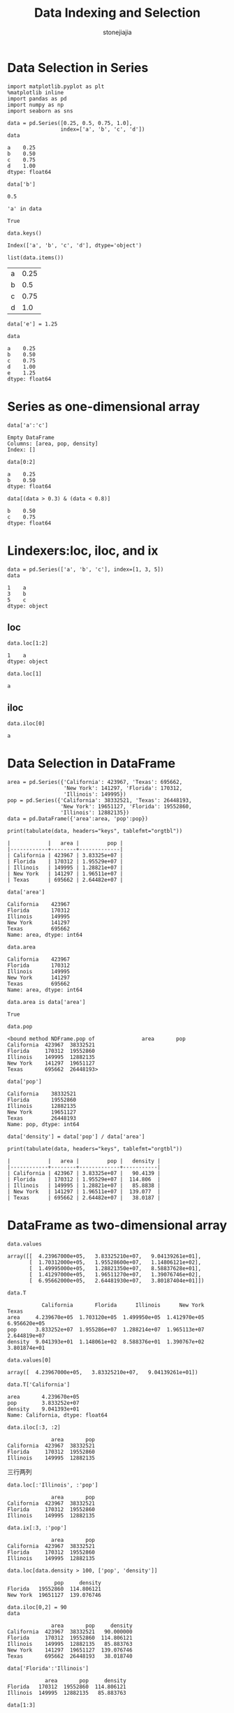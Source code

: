 
#+TITLE:Data Indexing and Selection
#+AUTHOR:     stonejiajia
#+EMAIL:      mdl AT imapmail DOT org
#+OPTIONS:    H:3 num:nil toc:nil \n:nil @:t ::t |:t ^:t -:t f:t *:t TeX:t LaTeX:t skip:nil d:(HIDE) tags:not-in-toc
#+STARTUP:    align fold nodlcheck hidestars oddeven lognotestate
#+SEQ_TODO:   TODO(t) INPROGRESS(i) WAITING(w@) | DONE(d) CANCELED(c@)
#+TAGS:       Write(w) Update(u) Fix(f) Check(c)
#+LANGUAGE:   en
#+PRIORITIES: A C B
#+CATEGORY:   worg
#+HTML_HEAD: <link rel="stylesheet" type="text/css" href="http://thomasf.github.io/solarized-css/solarized-light.min.css" />



* Data Selection in Series
#+BEGIN_SRC ipython :session :exports both  
  import matplotlib.pyplot as plt
  %matplotlib inline
  import pandas as pd
  import numpy as np
  import seaborn as sns

  data = pd.Series([0.25, 0.5, 0.75, 1.0],
                   index=['a', 'b', 'c', 'd'])
  data
#+END_SRC

#+RESULTS:
: a    0.25
: b    0.50
: c    0.75
: d    1.00
: dtype: float64

#+BEGIN_SRC ipython :session :exports both  
data['b']
#+END_SRC

#+RESULTS:
: 0.5

#+BEGIN_SRC ipython :session :exports both  
'a' in data
#+END_SRC

#+RESULTS:
: True

#+BEGIN_SRC ipython :session :exports both  
data.keys()
#+END_SRC

#+RESULTS:
: Index(['a', 'b', 'c', 'd'], dtype='object')

#+BEGIN_SRC ipython :session :exports both  
list(data.items())
#+END_SRC

#+RESULTS:
| a | 0.25 |
| b |  0.5 |
| c | 0.75 |
| d |  1.0 |

#+BEGIN_SRC ipython :session :exports both  
  data['e'] = 1.25
  
  data
#+END_SRC

#+RESULTS:
: a    0.25
: b    0.50
: c    0.75
: d    1.00
: e    1.25
: dtype: float64

* Series as one-dimensional array
#+BEGIN_SRC ipython :session :exports both  
data['a':'c']
#+END_SRC

#+RESULTS:
: Empty DataFrame
: Columns: [area, pop, density]
: Index: []

#+BEGIN_SRC ipython :session :exports both  
data[0:2]
#+END_SRC

#+RESULTS:
: a    0.25
: b    0.50
: dtype: float64

#+BEGIN_SRC ipython :session :exports both  
data[(data > 0.3) & (data < 0.8)]
#+END_SRC

#+RESULTS:
: b    0.50
: c    0.75
: dtype: float64

* Lindexers:loc, iloc, and ix
#+BEGIN_SRC ipython :session :exports both  
  data = pd.Series(['a', 'b', 'c'], index=[1, 3, 5])
  data
#+END_SRC

#+RESULTS:
: 1    a
: 3    b
: 5    c
: dtype: object


** loc
#+BEGIN_SRC ipython :session :exports both  
data.loc[1:2]
#+END_SRC

#+RESULTS:
: 1    a
: dtype: object

#+BEGIN_SRC ipython :session :exports both  
data.loc[1]
#+END_SRC

#+RESULTS:
: a
** iloc
#+BEGIN_SRC ipython :session :exports both  
data.iloc[0]
#+END_SRC

#+RESULTS:
: a

* Data Selection in DataFrame

#+BEGIN_SRC ipython :session :results output :exports both  
  area = pd.Series({'California': 423967, 'Texas': 695662,
                    'New York': 141297, 'Florida': 170312,
                    'Illinois': 149995})
  pop = pd.Series({'California': 38332521, 'Texas': 26448193,
                   'New York': 19651127, 'Florida': 19552860,
                   'Illinois': 12882135})
  data = pd.DataFrame({'area':area, 'pop':pop})
  
  print(tabulate(data, headers="keys", tablefmt="orgtbl"))
#+END_SRC

#+RESULTS:
: |            |   area |         pop |
: |------------+--------+-------------|
: | California | 423967 | 3.83325e+07 |
: | Florida    | 170312 | 1.95529e+07 |
: | Illinois   | 149995 | 1.28821e+07 |
: | New York   | 141297 | 1.96511e+07 |
: | Texas      | 695662 | 2.64482e+07 |

#+BEGIN_SRC ipython :session :exports both  
data['area']
#+END_SRC

#+RESULTS:
: California    423967
: Florida       170312
: Illinois      149995
: New York      141297
: Texas         695662
: Name: area, dtype: int64

#+BEGIN_SRC ipython :session :exports both  
data.area
#+END_SRC

#+RESULTS:
: California    423967
: Florida       170312
: Illinois      149995
: New York      141297
: Texas         695662
: Name: area, dtype: int64

#+BEGIN_SRC ipython :session :exports both  
data.area is data['area']
#+END_SRC

#+RESULTS:
: True

#+BEGIN_SRC ipython :session :exports both  
data.pop
#+END_SRC

#+RESULTS:
: <bound method NDFrame.pop of               area       pop
: California  423967  38332521
: Florida     170312  19552860
: Illinois    149995  12882135
: New York    141297  19651127
: Texas       695662  26448193>

#+BEGIN_SRC ipython :session :exports both  
data['pop']
#+END_SRC

#+RESULTS:
: California    38332521
: Florida       19552860
: Illinois      12882135
: New York      19651127
: Texas         26448193
: Name: pop, dtype: int64

#+BEGIN_SRC ipython :session :results output :exports both  
  data['density'] = data['pop'] / data['area']
  
  print(tabulate(data, headers="keys", tablefmt="orgtbl"))
#+END_SRC

#+RESULTS:
: |            |   area |         pop |   density |
: |------------+--------+-------------+-----------|
: | California | 423967 | 3.83325e+07 |   90.4139 |
: | Florida    | 170312 | 1.95529e+07 |  114.806  |
: | Illinois   | 149995 | 1.28821e+07 |   85.8838 |
: | New York   | 141297 | 1.96511e+07 |  139.077  |
: | Texas      | 695662 | 2.64482e+07 |   38.0187 |

* DataFrame as two-dimensional array

#+BEGIN_SRC ipython :session :exports both  
data.values
#+END_SRC

#+RESULTS:
: array([[  4.23967000e+05,   3.83325210e+07,   9.04139261e+01],
:        [  1.70312000e+05,   1.95528600e+07,   1.14806121e+02],
:        [  1.49995000e+05,   1.28821350e+07,   8.58837628e+01],
:        [  1.41297000e+05,   1.96511270e+07,   1.39076746e+02],
:        [  6.95662000e+05,   2.64481930e+07,   3.80187404e+01]])

#+BEGIN_SRC ipython :session :exports both  
data.T
#+END_SRC

#+RESULTS:
:            California       Florida      Illinois      New York         Texas
: area     4.239670e+05  1.703120e+05  1.499950e+05  1.412970e+05  6.956620e+05
: pop      3.833252e+07  1.955286e+07  1.288214e+07  1.965113e+07  2.644819e+07
: density  9.041393e+01  1.148061e+02  8.588376e+01  1.390767e+02  3.801874e+01

#+BEGIN_SRC ipython :session :exports both  
data.values[0]
#+END_SRC

#+RESULTS:
: array([  4.23967000e+05,   3.83325210e+07,   9.04139261e+01])

#+BEGIN_SRC ipython :session :exports both  
data.T['California']
#+END_SRC

#+RESULTS:
: area       4.239670e+05
: pop        3.833252e+07
: density    9.041393e+01
: Name: California, dtype: float64


#+BEGIN_SRC ipython :session :exports both  
data.iloc[:3, :2]
#+END_SRC

#+RESULTS:
:               area       pop
: California  423967  38332521
: Florida     170312  19552860
: Illinois    149995  12882135

三行两列

#+BEGIN_SRC ipython :session :exports both  
data.loc[:'Illinois', :'pop']
#+END_SRC

#+RESULTS:
:               area       pop
: California  423967  38332521
: Florida     170312  19552860
: Illinois    149995  12882135


#+BEGIN_SRC ipython :session :exports both  
  data.ix[:3, :'pop']
#+END_SRC

#+RESULTS:
:               area       pop
: California  423967  38332521
: Florida     170312  19552860
: Illinois    149995  12882135

#+BEGIN_SRC ipython :session :exports both  
  data.loc[data.density > 100, ['pop', 'density']]
#+END_SRC

#+RESULTS:
:                pop     density
: Florida   19552860  114.806121
: New York  19651127  139.076746

#+BEGIN_SRC ipython :session :exports both  
  data.iloc[0,2] = 90
  data
#+END_SRC

#+RESULTS:
:               area       pop     density
: California  423967  38332521   90.000000
: Florida     170312  19552860  114.806121
: Illinois    149995  12882135   85.883763
: New York    141297  19651127  139.076746
: Texas       695662  26448193   38.018740

#+BEGIN_SRC ipython :session :exports both  
  data['Florida':'Illinois']
#+END_SRC

#+RESULTS:
:             area       pop     density
: Florida   170312  19552860  114.806121
: Illinois  149995  12882135   85.883763

#+BEGIN_SRC ipython :session :exports both  
  data[1:3]
#+END_SRC

#+RESULTS:
:             area       pop     density
: Florida   170312  19552860  114.806121
: Illinois  149995  12882135   85.883763

#+BEGIN_SRC ipython :session :exports both  
  data[data.density > 100]
#+END_SRC

#+RESULTS:
:             area       pop     density
: Florida   170312  19552860  114.806121
: New York  141297  19651127  139.076746
